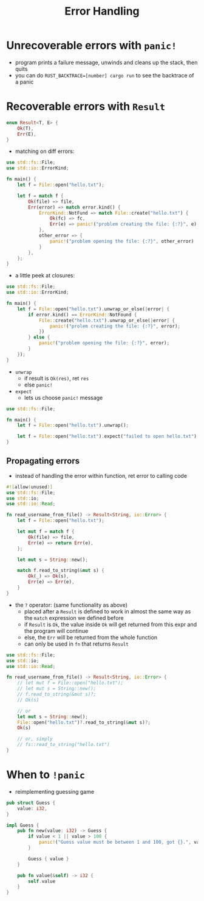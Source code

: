 #+TITLE: Error Handling

* Unrecoverable errors with ~panic!~
+ program prints a failure message, unwinds and cleans up the stack, then quits
+ you can do ~RUST_BACKTRACE=[number] cargo run~ to see the backtrace of a panic

* Recoverable errors with ~Result~
#+begin_src rust :exports both
enum Result<T, E> {
    Ok(T),
    Err(E),
}
#+end_src

+ matching on diff errors:
#+begin_src rust :exports both
use std::fs::File;
use std::io::ErrorKind;

fn main() {
    let f = File::open("hello.txt");

    let f = match f {
        Ok(file) => file,
        Err(error) => match error.kind() {
            ErrorKind::NotFund => match File::create("hello.txt") {
                Ok(fc) => fc,
                Err(e) => panic!("problem creating the file: {:?}", e),
            },
            other_error => {
                panic!("problem opening the file: {:?}", other_error)
            }
        },
    };
}
#+end_src

+ a little peek at closures:
#+begin_src rust :exports both
use std::fs::File;
use std::io::ErrorKind;

fn main() {
    let f = File::open("hello.txt").unwrap_or_else(|error| {
        if error.kind() == ErrorKind::NotFound {
            File::create("hello.txt").unwrap_or_else(|error| {
                panic!("prolem creating the file: {:?}", error);
            })
        } else {
            panic!("problem opening the file: {:?}", error);
        }
    });
}
#+end_src

+ ~unwrap~
  - if result is ~Ok(res)~, ret ~res~
  - else ~panic!~

+ ~expect~
  - lets us choose ~panic!~ message
#+begin_src rust :exports both
use std::fs::File;

fn main() {
    let f = File::open("hello.txt").unwrap();

    let f = File::open("hello.txt").expect("failed to open hello.txt");
}
#+end_src

** Propagating errors
+ instead of handling the error within function, ret error to calling code
#+begin_src rust :exports both
#![allow(unused)]
use std::fs::File;
use std::io;
use std::io::Read;

fn read_username_from_file() -> Result<String, io::Error> {
    let f = File::open("hello.txt");

    let mut f = match f {
        Ok(file) => file,
        Err(e) => return Err(e),
    };

    let mut s = String::new();

    match f.read_to_string(&mut s) {
        Ok(_) => Ok(s),
        Err(e) => Err(e),
    }
}
#+end_src

+ the ~?~ operator: (same functionality as above)
  - placed after a ~Result~ is defined to work in almost the same way as the ~match~ expression we defined before
  - if ~Result~ is ~Ok~, the value inside ~Ok~ will get returned from this expr and the program will continue
  - else, the ~Err~ will be returned from the whole function
  - can only be used in ~fn~ that returns ~Result~
#+begin_src rust :exports both
use std::fs::File;
use std::io;
use std::io::Read;

fn read_username_from_file() -> Result<String, io::Error> {
    // let mut f = File::open("hello.txt");
    // let mut s = String::new();
    // f.read_to_string(&mut s)?;
    // Ok(s)

    // or
    let mut s = String::new();
    File::open("hello.txt")?.read_to_string(&mut s)?;
    Ok(s)

    // or, simply
    // fs::read_to_string("hello.txt")
}
#+end_src

* When to ~!panic~
+ reimplementing guessing game
#+begin_src rust :exports both
pub struct Guess {
    value: i32,
}

impl Guess {
    pub fn new(value: i32) -> Guess {
        if value < 1 || value > 100 {
            panic!("Guess value must be between 1 and 100, got {}.", value);
        }

        Guess { value }
    }

    pub fn value(&self) -> i32 {
        self.value
    }
}
#+end_src
